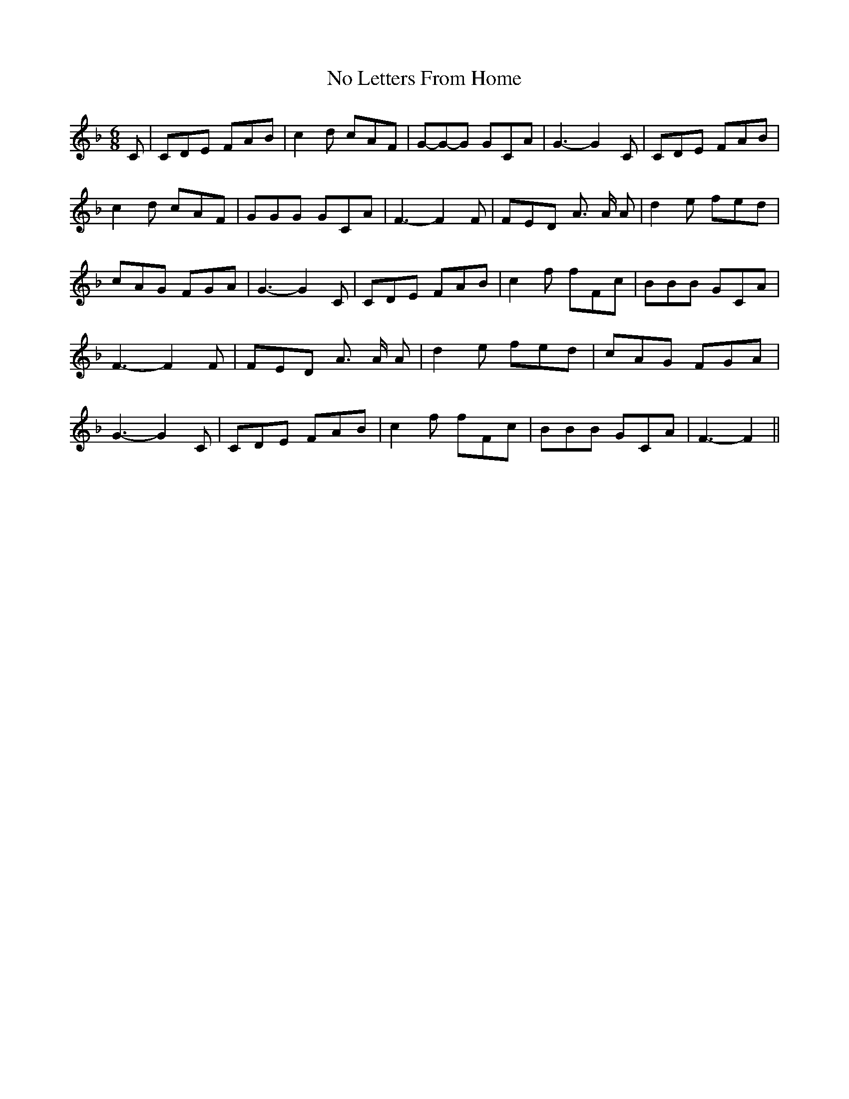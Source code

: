 % Generated more or less automatically by swtoabc by Erich Rickheit KSC
X:1
T:No Letters From Home
M:6/8
L:1/8
K:F
 C| CDE FAB| c2 d cAF|G-G-G GCA| G3- G2 C| CDE FAB| c2 d cAF| GGG GCA|\
 F3- F2 F| FED A3/2 A/2 A| d2 e fed| cAG FGA| G3- G2 C| CDE FAB| c2 f fFc|\
 BBB GCA| F3- F2 F| FED A3/2 A/2 A| d2 e fed| cAG FGA| G3- G2 C| CDE FAB|\
 c2 f fFc| BBB GCA| F3- F2||

